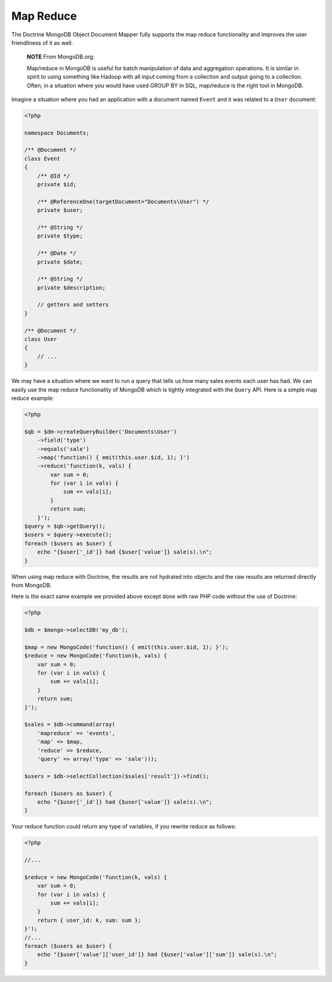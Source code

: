 Map Reduce
==========

The Doctrine MongoDB Object Document Mapper fully supports the map
reduce functionality and improves the user friendliness of it as
well.

    **NOTE** From MongoDB.org:

    Map/reduce in MongoDB is useful for batch manipulation of data and
    aggregation operations. It is similar in spirit to using something
    like Hadoop with all input coming from a collection and output
    going to a collection. Often, in a situation where you would have
    used GROUP BY in SQL, map/reduce is the right tool in MongoDB.

Imagine a situation where you had an application with a document
named ``Event`` and it was related to a ``User`` document:

.. code-block:: php

    <?php

    namespace Documents;
    
    /** @Document */
    class Event
    {
        /** @Id */
        private $id;
    
        /** @ReferenceOne(targetDocument="Documents\User") */
        private $user;
    
        /** @String */
        private $type;
    
        /** @Date */
        private $date;
    
        /** @String */
        private $description;
    
        // getters and setters
    }
    
    /** @Document */
    class User
    {
        // ...
    }

We may have a situation where we want to run a query that tells us
how many sales events each user has had. We can easily use the map
reduce functionality of MongoDB which is tightly integrated with
the ``Query`` API. Here is a simple map reduce example:

.. code-block:: php

    <?php

    $qb = $dm->createQueryBuilder('Documents\User')
        ->field('type')
        ->equals('sale')
        ->map('function() { emit(this.user.$id, 1); }')
        ->reduce('function(k, vals) {
            var sum = 0;
            for (var i in vals) {
                sum += vals[i]; 
            }
            return sum;
        }');
    $query = $qb->getQuery();
    $users = $query->execute();
    foreach ($users as $user) {
        echo "{$user['_id']} had {$user['value']} sale(s).\n";
    }

When using map reduce with Doctrine, the results are not hydrated
into objects and the raw results are returned directly from
MongoDB.

Here is the exact same example we provided above except done with
raw PHP code without the use of Doctrine:

.. code-block:: php

    <?php

    $db = $mongo->selectDB('my_db');
    
    $map = new MongoCode('function() { emit(this.user.$id, 1); }');
    $reduce = new MongoCode('function(k, vals) {
        var sum = 0;
        for (var i in vals) {
            sum += vals[i]; 
        }
        return sum;
    }');
    
    $sales = $db->command(array(
        'mapreduce' => 'events', 
        'map' => $map,
        'reduce' => $reduce,
        'query' => array('type' => 'sale')));
    
    $users = $db->selectCollection($sales['result'])->find();
    
    foreach ($users as $user) {
        echo "{$user['_id']} had {$user['value']} sale(s).\n";
    }

Your reduce function could return any type of variables, if you
rewrite reduce as follows:

.. code-block:: php

    <?php

    //...

    $reduce = new MongoCode('function(k, vals) {
        var sum = 0;
        for (var i in vals) {
            sum += vals[i]; 
        }
        return { user_id: k, sum: sum };
    }');
    //...
    foreach ($users as $user) {
        echo "{$user['value']['user_id']} had {$user['value']['sum']} sale(s).\n";
    }